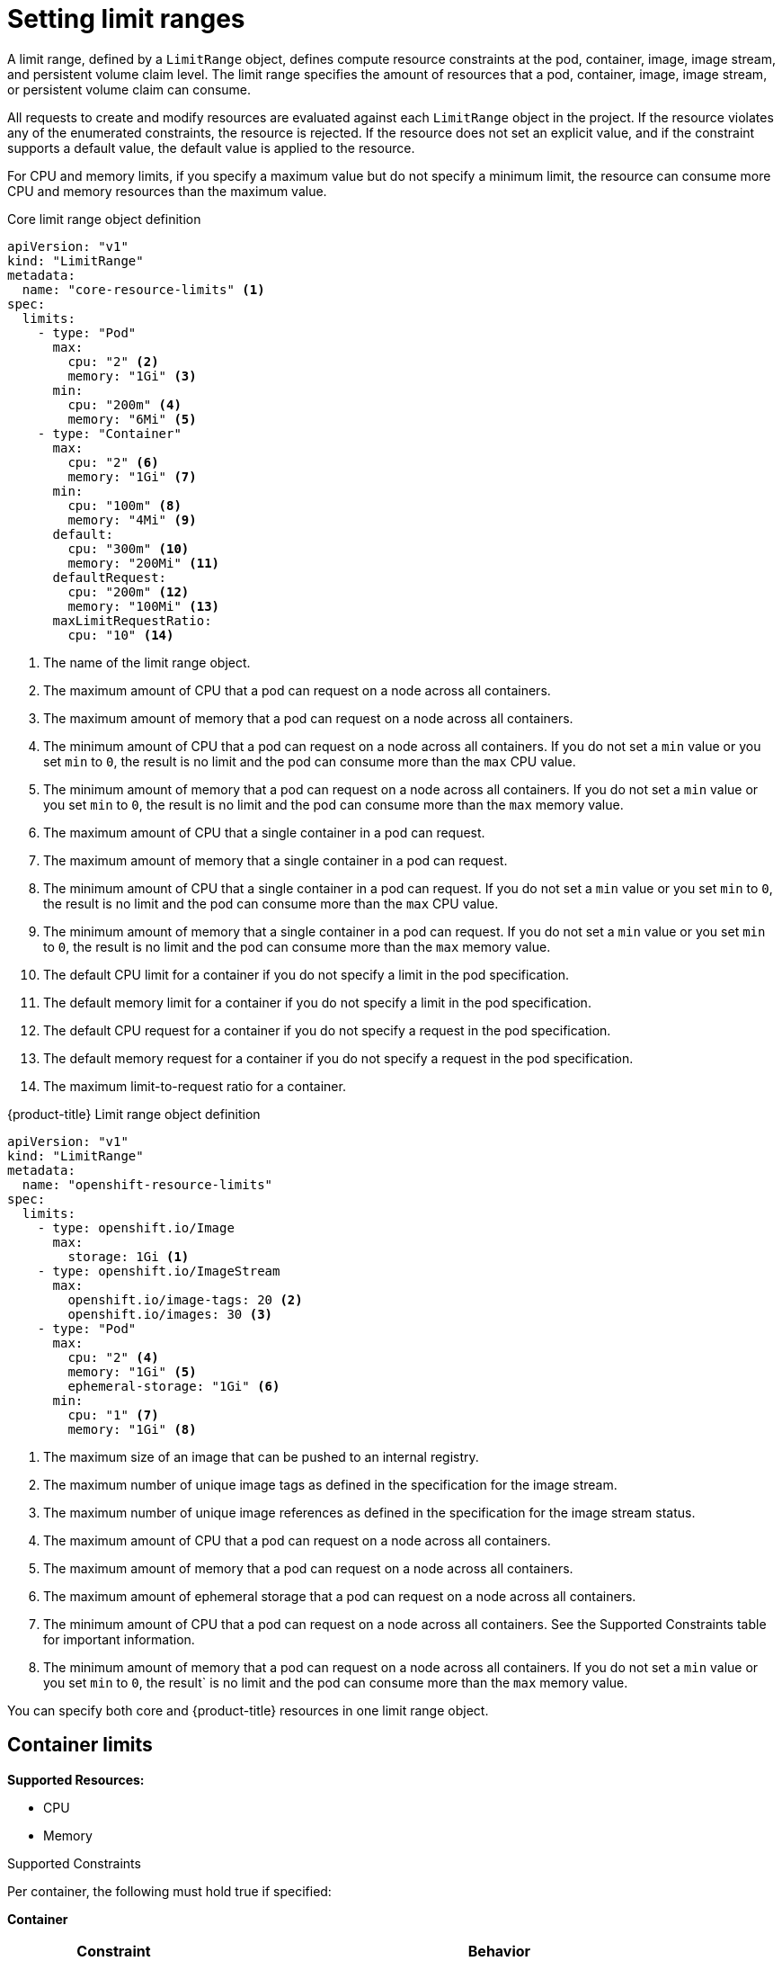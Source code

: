 // Module included in the following assemblies:
//
// ../scalability_and_performance/compute-resource-quotas.adoc

:_mod-docs-content-type: CONCEPT
[id="admin-quota-limits_{context}"]
= Setting limit ranges

A limit range, defined by a `LimitRange` object, defines compute resource constraints at the pod, container, image, image stream, and persistent volume claim level. The limit range specifies the amount of resources that a pod, container, image, image stream, or persistent volume claim can consume.

All requests to create and modify resources are evaluated against each `LimitRange` object in the project. If the resource violates any of the enumerated constraints, the resource is rejected. If the resource does not set an explicit value, and if the constraint supports a default value, the default value is applied to the resource.

For CPU and memory limits, if you specify a maximum value but do not specify a minimum limit, the resource can consume more CPU and memory resources than the maximum value.


ifdef::openshift-online[]
[IMPORTANT]
====
For {product-title} Pro, the maximum pod memory is 3Gi. The minimum pod or container memory that you can specify is 100Mi.

For {product-title} Starter, the maximum pod memory is 1Gi. The minimum pod or container memory that you can specify is 200Mi.
====
endif::[]

.Core limit range object definition

[source,yaml]
----
apiVersion: "v1"
kind: "LimitRange"
metadata:
  name: "core-resource-limits" <1>
spec:
  limits:
    - type: "Pod"
      max:
        cpu: "2" <2>
        memory: "1Gi" <3>
      min:
        cpu: "200m" <4>
        memory: "6Mi" <5>
    - type: "Container"
      max:
        cpu: "2" <6>
        memory: "1Gi" <7>
      min:
        cpu: "100m" <8>
        memory: "4Mi" <9>
      default:
        cpu: "300m" <10>
        memory: "200Mi" <11>
      defaultRequest:
        cpu: "200m" <12>
        memory: "100Mi" <13>
      maxLimitRequestRatio:
        cpu: "10" <14>
----
<1> The name of the limit range object.
<2> The maximum amount of CPU that a pod can request on a node across all containers.
<3> The maximum amount of memory that a pod can request on a node across all containers.
<4> The minimum amount of CPU that a pod can request on a node across all containers. If you do not set a `min` value or you set `min` to `0`, the result is no limit and the pod can consume more than the `max` CPU value.
<5> The minimum amount of memory that a pod can request on a node across all containers. If you do not set a `min` value or you set `min` to `0`, the result is no limit and the pod can consume more than the `max` memory value.
<6> The maximum amount of CPU that a single container in a pod can request.
<7> The maximum amount of memory that a single container in a pod can request.
<8> The minimum amount of CPU that a single container in a pod can request. If you do not set a `min` value or you set `min` to `0`, the result is no limit and the pod can consume more than the `max` CPU value.
<9> The minimum amount of memory that a single container in a pod can request. If you do not set a `min` value or you set `min` to `0`, the result is no limit and the pod can consume more than the `max` memory value.
<10> The default CPU limit for a container if you do not specify a limit in the pod specification.
<11> The default memory limit for a container if you do not specify a limit in the pod specification.
<12> The default CPU request for a container if you do not specify a request in the pod specification.
<13> The default memory request for a container if you do not specify a request in the pod specification.
<14> The maximum limit-to-request ratio for a container.


.{product-title} Limit range object definition

[source,yaml]
----
apiVersion: "v1"
kind: "LimitRange"
metadata:
  name: "openshift-resource-limits"
spec:
  limits:
    - type: openshift.io/Image
      max:
        storage: 1Gi <1>
    - type: openshift.io/ImageStream
      max:
        openshift.io/image-tags: 20 <2>
        openshift.io/images: 30 <3>
    - type: "Pod"
      max:
        cpu: "2" <4>
        memory: "1Gi" <5>
        ephemeral-storage: "1Gi" <6>
      min:
        cpu: "1" <7>
        memory: "1Gi" <8>
----
<1> The maximum size of an image that can be pushed to an internal registry.
<2> The maximum number of unique image tags as defined in the specification for the image stream.
<3> The maximum number of unique image references as defined in the specification for the image stream status.
<4> The maximum amount of CPU that a pod can request on a node across all containers.
<5> The maximum amount of memory that a pod can request on a node across all containers.
<6> The maximum amount of ephemeral storage that a pod can request on a node across all containers.
<7> The minimum amount of CPU that a pod can request on a node across all containers. See the Supported Constraints table for important information.
<8> The minimum amount of memory that a pod can request on a node across all containers. If you do not set a `min` value or you set `min` to `0`, the result` is no limit and the pod can consume more than the `max` memory value.

You can specify both core and {product-title} resources in one limit range object.

== Container limits

*Supported Resources:*

* CPU
* Memory

.Supported Constraints

Per container, the following must hold true if specified:

*Container*
[cols="3a,8a",options="header"]
|===

|Constraint |Behavior

|`Min`
|`Min[<resource>]` less than or equal to `container.resources.requests[<resource>]` (required) less than or equal to `container/resources.limits[<resource>]` (optional)

If the configuration defines a `min` CPU, the request value must be greater than the CPU value. If you do not set a `min` value or you set `min` to `0`, the result is no limit and the pod can consume more of the resource than the `max` value.

|`Max`
|`container.resources.limits[<resource>]` (required) less than or equal to `Max[<resource>]`

If the configuration defines a `max` CPU, you do not need to define a CPU request value. However, you must set a limit that satisfies the maximum CPU constraint that is specified in the limit range.

|`MaxLimitRequestRatio`
|`MaxLimitRequestRatio[<resource>]` less than or equal to (`container.resources.limits[<resource>]` / `container.resources.requests[<resource>]`)

If the limit range defines a `maxLimitRequestRatio` constraint, any new containers must have both a `request` and a `limit` value. Additionally, {product-title} calculates a limit-to-request ratio by dividing the `limit` by the `request`. The result should be an integer greater than 1.

For example, if a container has `cpu: 500` in the `limit` value, and `cpu: 100` in the `request` value, the limit-to-request ratio for `cpu` is `5`. This ratio must be less than or equal to the `maxLimitRequestRatio`.
|===

*Supported Defaults:*

`Default[<resource>]`:: Defaults `container.resources.limit[<resource>]` to specified value if none.
`Default Requests[<resource>]`:: Defaults `container.resources.requests[<resource>]` to specified value if none.


== Pod limits

*Supported Resources:*

* CPU
* Memory

*Supported Constraints:*

Across all containers in a pod, the following must hold true:

.Pod
[cols="3a,8a",options="header"]
|===

|Constraint |Enforced Behavior

|`Min`
|`Min[<resource>]` less than or equal to `container.resources.requests[<resource>]` (required) less than or equal to `container.resources.limits[<resource>]`. If you do not set a `min` value or you set `min` to `0`, the result is no limit and the pod can consume more of the resource than the `max` value.

|`Max`
|`container.resources.limits[<resource>]` (required) less than or equal to `Max[<resource>]`.

|`MaxLimitRequestRatio`
|`MaxLimitRequestRatio[<resource>]` less than or equal to (`container.resources.limits[<resource>]` / `container.resources.requests[<resource>]`).

|===

== Image limits

Supported Resources:

* Storage

Resource type name:

- `openshift.io/Image`

Per image, the following must hold true if specified:

.Image
[cols="3a,8a",options="header"]
|===
|Constraint |Behavior

|`Max`
|`image.dockerimagemetadata.size` less than or equal to `Max[<resource>]`
|===

[NOTE]
====
To prevent blobs that exceed the limit from being uploaded to the registry, the registry must be configured to enforce quota. The `REGISTRY_MIDDLEWARE_REPOSITORY_OPENSHIFT_ENFORCEQUOTA` environment variable must be set to `true`. By default, the environment variable is set to `true` for new deployments.
====

== Image stream limits

*Supported Resources:*

* `openshift.io/image-tags`
* `openshift.io/images`

*Resource type name:*

- `openshift.io/ImageStream`

Per image stream, the following must hold true if specified:

.ImageStream
[cols="3a,8a",options="header"]
|===
|Constraint |Behavior

|`Max[openshift.io/image-tags]`
|`length( uniqueimagetags( imagestream.spec.tags ) )` less than or equal to `Max[openshift.io/image-tags]`

`uniqueimagetags` returns unique references to images of given spec tags.

|`Max[openshift.io/images]`
|`length( uniqueimages( imagestream.status.tags ) )` less than or equal to `Max[openshift.io/images]`

`uniqueimages` returns unique image names found in status tags. The name is equal to the digest for the image.

|===

== Counting of image references

The `openshift.io/image-tags` resource represents unique stream limits. Possible references are an `ImageStreamTag`, an `ImageStreamImage`, or a `DockerImage`. Tags can be created by using the `oc tag` and `oc import-image` commands or by using image streams. No distinction is made between internal and external references. However, each unique reference that is tagged in an image stream specification is counted just once. It does not restrict pushes to an internal container image registry in any way, but is useful for tag restriction.

The `openshift.io/images` resource represents unique image names that are recorded in image stream status. It helps to restrict several images that can be pushed to the internal registry. Internal and external references are not distinguished.


== PersistentVolumeClaim limits

*Supported Resources:*

* Storage

*Supported Constraints:*

Across all persistent volume claims in a project, the following must hold true:

.Pod
[cols="3a,8a",options="header"]
|===

|Constraint |Enforced Behavior

|`Min`
|Min[<resource>] +<=+ claim.spec.resources.requests[<resource>] (required)

|`Max`
|claim.spec.resources.requests[<resource>] (required) +<=+ Max[<resource>]
|===

[[limit-range-obj-def]]

.Limit Range Object Definition

[source,json]
----
{
  "apiVersion": "v1",
  "kind": "LimitRange",
  "metadata": {
    "name": "pvcs" <1>
  },
  "spec": {
    "limits": [{
        "type": "PersistentVolumeClaim",
        "min": {
          "storage": "2Gi" <2>
        },
        "max": {
          "storage": "50Gi" <3>
        }
      }
    ]
  }
}
----
<1> The name of the limit range object.
<2> The minimum amount of storage that can be requested in a persistent volume claim.
<3> The maximum amount of storage that can be requested in a persistent volume claim.
